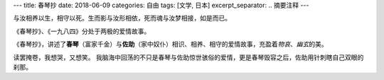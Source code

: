 ---
title: 春琴抄
date: 2018-06-09
categories: 自由
tags: [文学, 日本]
excerpt_separator: .. 摘要注释
---

.. container:: excerpt

    与汝相养以生，相守以死。生而影与汝形相依，死而魂与汝梦相接，如是而已。

.. 摘要注释

《春琴抄》、《一九八四》分处于两极的爱情故事。

《春琴抄》，讲述了\ **春琴**\ （富家千金）与\ **佐助**\ （家中奴仆）相识、相养、相守的爱情故事，充盈着\ *物哀*\ 、\ *幽玄*\ 的美。

读罢掩卷，我想哭，又想笑。
我脑海中回荡的不只是春琴与佐助惊世骇俗的爱情，更是春琴毁容之后，佐助用针刺瞎自己双眼的刹那。